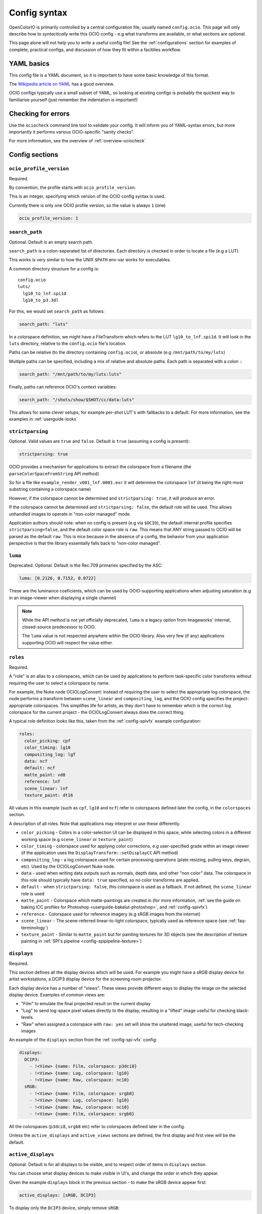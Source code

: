 .. _userguide-configsyntax:

Config syntax
=============

OpenColorIO is primarily controlled by a central configuration file,
usually named ``config.ocio``. This page will only describe how to
*syntactically* write this OCIO config - e.g what transforms are
available, or what sections are optional.

This page alone will not help you to write a useful config file! See
the :ref:`configurations` section for examples of complete, practical
configs, and discussion of how they fit within a facitilies workflow.

YAML basics
***********

This config file is a YAML document, so it is important to have some
basic knowledge of this format.

The `Wikipedia article on YAML <http://en.wikipedia.org/wiki/YAML>`__
has a good overview.

OCIO configs typically use a small subset of YAML, so looking at
existing configs is probably the quickest way to familiarise yourself
(just remember the indentation is important!)


Checking for errors
*******************

Use the ``ociocheck`` command line tool to validate your config. It
will inform you of YAML-syntax errors, but more importantly it
performs various OCIO-specific "sanity checks".

For more information, see the overview of :ref:`overview-ociocheck`

Config sections
***************

``ocio_profile_version``
++++++++++++++++++++++++

Required.

By convention, the profile starts with ``ocio_profile_version``.

This is an integer, specifying which version of the OCIO config syntax
is used.

Currently there is only one OCIO profile version, so the value is
always ``1`` (one)

.. code-block:: yaml

    ocio_profile_version: 1


``search_path``
+++++++++++++++

Optional. Default is an empty search path.

``search_path`` is a colon-seperated list of directories. Each
directory is checked in order to locate a file (e.g a LUT).

This works is very similar to how the UNIX ``$PATH`` env-var works for
executables.

A common directory structure for a config is::

    config.ocio
    luts/
      lg10_to_lnf.spi1d
      lg10_to_p3.3dl

For this, we would set ``search_path`` as follows:

.. code-block:: yaml

    search_path: "luts"

In a colorspace definition, we might have a FileTransform which refers
to the LUT ``lg10_to_lnf.spi1d``. It will look in the ``luts``
directory, relative to the ``config.ocio`` file's location.

Paths can be relative (to the directory containing ``config.ocio``),
or absolute (e.g ``/mnt/path/to/my/luts``)

Multiple paths can be specified, including a mix of relative and
absolute paths. Each path is separated with a colon ``:``

.. code-block:: yaml

    search_path: "/mnt/path/to/my/luts:luts"

Finally, paths can reference OCIO's context variables:

.. code-block:: yaml

    search_path: "/shots/show/$SHOT/cc/data:luts"

This allows for some clever setups, for example per-shot LUT's with
fallbacks to a default. For more information, see the examples in
:ref:`userguide-looks`


``strictparsing``
+++++++++++++++++

Optional. Valid values are ``true`` and ``false``. Default is ``true``
(assuming a config is present):

.. code-block:: yaml

    strictparsing: true


OCIO provides a mechanism for applications to extract the colorspace
from a filename (the ``parseColorSpaceFromString`` API method)

So for a file like ``example_render_v001_lnf.0001.exr`` it will
determine the colorspace ``lnf`` (it being the right-most substring
containing a colorspace name)

However, if the colorspace cannot be determined and ``strictparsing:
true``, it will produce an error.

If the colorspace cannot be determined and ``strictparsing: false``,
the default role will be used. This allows unhandled images to operate
in "non-color managed" mode.

Application authors should note: when no config is present (e.g via
``$OCIO``), the default internal profile specifies
``strictparsing=false``, and the default color space role is
``raw``. This means that ANY string passed to OCIO will be parsed as
the default ``raw``. This is nice because in the absence of a config,
the behavior from your application perspective is that the library
essentially falls back to "non-color managed".


``luma``
++++++++

Deprecated. Optional. Default is the Rec.709 primaries specified by the ASC:

.. code-block:: yaml

    luma: [0.2126, 0.7152, 0.0722]

These are the luminance coeficients, which can be used by
OCIO-supporting applications when adjusting saturation (e.g in an
image-viewer when displaying a single channel)

.. note::

    While the API method is not yet officially deprecated, ``luma`` is
    a legacy option from Imageworks' internal, closed-source
    predecessor to OCIO.

    The ``luma`` value is not respected anywhere within the OCIO
    library. Also very few (if any) applications supporting OCIO will
    respect the value either.


``roles``
+++++++++

Required.

A "role" is an alias to a colorspaces, which can be used by
applications to perform task-specific color transforms without
requiring the user to select a colorspace by name.

For example, the Nuke node OCIOLogConvert: instead of requiring the
user to select the appropriate log colorspace, the node performs a
transform between ``scene_linear`` and ``compositing_log``, and the
OCIO config specifies the project-appropriate colorspaces. This
simplifies life for artists, as they don't have to remember which is
the correct log colorspace for the current project - the
OCIOLogConvert always does the correct thing.


A typical role definition looks like this, taken from the
:ref:`config-spivfx` example configuration:

.. code-block:: yaml

    roles:
      color_picking: cpf
      color_timing: lg10
      compositing_log: lgf
      data: ncf
      default: ncf
      matte_paint: vd8
      reference: lnf
      scene_linear: lnf
      texture_paint: dt16


All values in this example (such as ``cpf``, ``lg10`` and ``ncf``)
refer to colorspaces defined later the config, in the ``colorspaces``
section.


A description of all roles. Note that applications may interpret or
use these differently.

* ``color_picking`` - Colors in a color-selection UI can be displayed
  in this space, while selecting colors in a different working space
  (e.g ``scene_linear`` or ``texture_paint``)

* ``color_timing`` - colorspace used for applying color corrections,
  e.g user-specified grade within an image viewer (if the application
  uses the ``DisplayTransform::setDisplayCC`` API method)

* ``compositing_log`` - a log colorspace used for certain processing
  operations (plate resizing, pulling keys, degrain, etc). Used by the
  OCIOLogConvert Nuke node.

* ``data`` - used when writing data outputs such as normals, depth
  data, and other "non color" data. The colorspace in this role should
  typically have ``data: true`` specified, so no color transforms are
  applied.

* ``default`` - when ``strictparsing: false``, this colorspace is used
  as a fallback. If not defined, the ``scene_linear`` role is used

* ``matte_paint`` - Colorspace which matte-paintings are created in
  (for more information, :ref:`see the guide on baking ICC profiles
  for Photoshop <userguide-bakelut-photoshop>`, and
  :ref:`config-spivfx`)

* ``reference`` - Colorspace used for reference imagery (e.g sRGB
  images from the internet)

* ``scene_linear`` - The scene-referred linear-to-light colorspace,
  typically used as reference space (see :ref:`faq-terminology`)

* ``texture_paint`` - Similar to ``matte_paint`` but for painting
  textures for 3D objects (see the description of texture painting in
  :ref:`SPI's pipeline <config-spipipeline-texture>`)


``displays``
++++++++++++

Required.

This section defines all the display devices which will be used. For
example you might have a sRGB display device for artist workstations,
a DCIP3 display device for the screening room projector.

Each display device has a number of "views". These views provide
different ways to display the image on the selected display
device. Examples of common views are:

* "Film" to emulate the final projected result on the current display
* "Log" to send log-space pixel values directly to the display,
  resulting in a "lifted" image useful for checking black-levels.
* "Raw" when assigned a colorspace with ``raw: yes`` set will show the
  unaltered image, useful for tech-checking images

An example of the ``displays`` section from the :ref:`config-spi-vfx` config:

.. code-block:: yaml

    displays:
      DCIP3:
        - !<View> {name: Film, colorspace: p3dci8}
        - !<View> {name: Log, colorspace: lg10}
        - !<View> {name: Raw, colorspace: nc10}
      sRGB:
        - !<View> {name: Film, colorspace: srgb8}
        - !<View> {name: Log, colorspace: lg10}
        - !<View> {name: Raw, colorspace: nc10}
        - !<View> {name: Film, colorspace: srgb8}


All the colorspaces (``p3dci8``, ``srgb8`` etc) refer to colorspaces
defined later in the config.

Unless the ``active_displays`` and ``active_views`` sections are
defined, the first display and first view will be the default.


``active_displays``
+++++++++++++++++++

Optional. Default is for all displays to be visible, and to respect
order of items in ``displays`` section.

You can choose what display devices to make visible in UI's, and
change the order in which they appear.

Given the example ``displays`` block in the previous section - to make
the sRGB device appear first:

.. code-block:: yaml

    active_displays: [sRGB, DCIP3]

To display only the ``DCIP3`` device, simply remove ``sRGB``:

.. code-block:: yaml

    active_displays: [DCIP3]


The value can be overridden by the `OCIO_ACTIVE_DISPLAYS`
env-var. This allows you to make the ``sRGB`` the only active display,
like so:

.. code-block:: yaml

    active_displays: [sRGB]

Then on a review machine with a DCI P3 projector, set the following
environment variable, making ``DCIP3`` the only visible display
device::

    export OCIO_ACTIVE_DISPLAYS="DCIP3"

Or specify multiple active displays, by separating each with a colon::

    export OCIO_ACTIVE_DISPLAYS="DCIP3:sRGB"


``active_views``
++++++++++++++++

Optional. Default is for all views to be visible, and to respect order
of the views under the display.

Works identically to ``active_displays``, but controls which *views* are
visible.

Overridden by the ``OCIO_ACTIVE_VIEWS`` env-var::

    export OCIO_ACTIVE_DISPLAYS="Film:Log:Raw"


``looks``
+++++++++

Optional.

This section defines a list of "looks". A look is a color transform
defined similarly to a colorspace, with a few important differences.

For example, a look could be defined for a "first pass DI beauty
grade", which is used to view shots with a rough approximation of the
final grade.

When the look is defined in the config, you must specify a name, the
color transform, and the colorspace in which the grade is performed
(the "process space"). You can optionally specify an inverse transform
for when the look transform is not trivially invertable (e.g it
applies a 3D LUT)

When an application applies a look, OCIO ensures the grade is applied
in the correct colorspace (by converting from the input colorspace to
the process space, applies the look's transform, and converts the
image to the output colorspace)

Here is a simple ``looks:`` section, which defines two looks:

.. code-block:: yaml

    looks:
      - !<Look>
        name: beauty
        process_space: lnf
        transform: !<CDLTransform> {slope: [1, 2, 1]}

      - !<Look>
        name: neutral
        process_space: lg10
        transform: !<FileTransform> {src: 'neutral-${SHOT}-${SEQ}.csp', interpolation: linear }
        inverse_transform: !<FileTransform> {src: 'neutral-${SHOT}-${SEQ}-reverse.csp', interpolation: linear }


Here, the "beauty" look applies a simple, static ASC CDL grade, making
the image very green (for some artistic reason!). The beauty look is
appied in the scene-linear ``lnf`` colorspace (this colorspace is
defined elsewhere in the config.

Next is a definition for a "neutral" look, which applies a
shot-specific CSP LUT, dynamically finding the correct LUT based on
the SEQ and SHOT :ref:`context variables <userguide-looks>`.

For example if ``SEQ=ab`` and ``SHOT=1234``, this look will search for
a LUT named ``neutral-ab-1234.csp`` in locations specified in
``search_path``.

The ``process_space`` here is ``lg10``. This means when the look is
applied, OCIO will perform the following steps:

* Transform the image from it's current colorspace to the ``lg10`` process space
* Apply apply the FileTransform (which applies the grade LUT)
* Transform the graded image from the process space to the output colorspace

The "beauty" look specifies the optional ``inverse_transform``,
because in this example the neutral CSP files contain a 3D LUT. For
many transforms, OCIO will automatically calculate the inverse
transform (as with the "beauty" look), however with a 3D LUT the
inverse transform needs to be defined.

If the look was applied in reverse, and ``inverse_transform`` as not
specified, then OCIO would give a helpful error message. This is
commonly done for non-invertable looks


As in colorspace definitions, the transform can be specified as a
series of transforms using the ``GroupTransform``, for example:

.. code-block:: yaml

    looks:
      - !<Look>
        name: beauty
        process_space: lnf
        transform: !<GroupTransform>
          children:
            - !<CDLTransform> {slope: [1, 2, 1]}
            - !<FileTransform> {src: beauty.spi1d, interpolation: nearest}


``colorspaces``
+++++++++++++++

Required.

This section is a list of all the colorspaces known to OCIO. A
colorspace can be referred to elsewhere within the config (including
other colorspace definitions), and are used within OCIO-supporting
applications.




``to_reference`` and ``from_reference``
---------------------------------------

Here is a example of a very simple ``colorspaces`` section, modified
from the :ref:`config-spi-vfx` example config:

.. code-block:: yaml

    colorspaces:
      - !<ColorSpace>
        name: lnf
        bitdepth: 32f
        description: |
          lnf : linear show space

      - !<ColorSpace>
        name: lg16
        bitdepth: 16ui
        description: |
          lg16 : conversion from film log
        to_reference: !<FileTransform> {src: lg16_to_lnf.spi1d, interpolation: nearest}


First the ``lnf`` colorspace (short for linear float) is used as our
reference colorspace. The name can be anything, but the idea of a
reference colorspace is an important convention within OCIO: **all
other colorspaces are defined as transforms either to or from this
colorspace.**

The ``lg16`` colorspace is a 16-bit log colorspace (see
:ref:`config-spivfx` for an explaination of this colorspace). It has a
name, a bitdepth and a description.

The ``lg16`` colorspace is defined as a transform from ``lg16`` to the
reference colorspace (``lnf``). That transform is to apply the LUT
``lg16_to_lnf.spi1d``. This LUT has an input of ``lg16`` integers and
outputs linear 32-bit float values

Since the 1D LUT is automatically invertable by OCIO, we can use this
colorspace both to convert ``lg16`` images to ``lnf``, and ``lnf``
images to ``lg16``

Importantly, because of the reference colorspace concept, we can
convert images from ``lg16`` to the reference colorspace, and then on
to any other colorspace.


Here is another example colorspace, which is defined using
``from_reference``.

.. code-block:: yaml

      - !<ColorSpace>
        name: srgb8
        bitdepth: 8ui
        description: |
          srgb8 :rgb display space for the srgb standard.
        from_reference: !<FileTransform> {src: srgb8.spi3d, interpolation: linear}

We use ``from_reference`` here because we have a LUT which transforms
from the reference colorspace (``lnf`` in this example) to sRGB.

In this case ``srgb8.spi3d`` is a complex 3D LUT which cannot be
inverted, so it is considered a "display only" colorspace. If we did have a second 3D LUT to apply the inverse transform, we can specify both ``to_reference`` and ``from_reference``


.. code-block:: yaml

      - !<ColorSpace>
        name: srgb8
        bitdepth: 8ui
        description: |
          srgb8 :rgb display space for the srgb standard.
        from_reference: !<FileTransform> {src: lnf_to_srgb8.spi3d, interpolation: linear}
        to_reference: !<FileTransform> {src: srgb8_to_lnf.spi3d, interpolation: linear}

Using multiple transforms
-------------------------

The previous example colorspaces all used a single transform each,
however it is often useful to use multiple transforms to define a
colorspace.

.. code-block:: yaml

      - !<ColorSpace>
        name: srgb8
        bitdepth: 8ui
        description: |
          srgb8 :rgb display space for the srgb standard.
        from_reference: !<GroupTransform>
          children:
            - !<ColorSpaceTransform> {src: lnf, dst: lg16}
            - !<FileTransform> {src: lg16_to_srgb8.spi3d, interpolation: linear}

Here to get from the reference colorspace, we first use the
``ColorSpaceTransform`` to convert from ``lnf`` to ``lg16``, then
apply our 3D LUT on the log-encoded images.

This primarily demonstrates the meta-transform ``GroupTransform``: a
transform which simply composes two or more transforms together into
one. Anything that acceptsa transform like ``FileTransform`` or
``CDLTransform`` will also accept a ``GroupTransform``

It is also worth noting the ``ColorSpaceTransform``, which transforms
between ``lnf`` and ``lg16`` colorspaces (which are defined within the
current config).


Example transform steps
-----------------------

This section explains how OCIO internally applies all the
transforms. It can be skipped over if you understand how the reference
colorspace works.

.. code-block:: yaml

    colorspaces:
      - !<ColorSpace>
        name: lnf
        bitdepth: 32f
        description: |
          lnf : linear show space

      - !<ColorSpace>
        name: lg16
        bitdepth: 16ui
        description: |
          lg16 : conversion from film log
        to_reference: !<FileTransform> {src: lg16.spi1d, interpolation: nearest}

      - !<ColorSpace>
        name: srgb8
        bitdepth: 8ui
        description: |
          srgb8 :rgb display space for the srgb standard.
        from_reference: !<GroupTransform>
          children:
            - !<ColorSpaceTransform> {src: lnf, dst: lg16}
            - !<FileTransform> {src: lg16_to_srgb8.spi3d, interpolation: linear}


To explain how this all ties together to display an image, say we have
an image in the ``lnf`` colorspace (e.g a linear EXR) and wish to
convert it to ``srgb8`` - the transform steps are:

* ``ColorSpaceTransform`` is applied, converting from lnf to lg16
* The ``FileTransform`` is applied, converting from lg16 to srgb8.

A more complex example: we have an image in the ``lg16`` colorspace,
and convert to ``srgb8`` (using the lg16 definition from earlier, or
the :ref:`config-spivfx` config):

First OCIO converts from lg16 to the reference space, using the transform defined in lg16's to_reference:

* ``FileTransform`` applies the lg16.spi1d

With the image now in the reference space, srgb8's transform is applied:

* ColorSpaceTransform to transform from lnf to lg16
* FileTransform applies the ``lg16_to_srgb8.spi3d`` LUT.

.. note::

    OCIO has an transform optimiser which removes redunant steps, and
    combines similar transforms into one operation.

    In the previous example, the complete transform chain would be
    "lg16 -> lnf, lnf -> lg16, lg16 -> srgb8". However the optimiser
    will reduce this to "lg16 -> srgb".


``bitdepth``
------------

Optional. Default: ``32f``


Specify an appropriate bitdepth for the colorspace, and applications
can use this to automatically output images in the correct bit-depth.

Valid options are:

  * ``8ui``
  * ``10ui``
  * ``12ui``
  * ``14ui``
  * ``16ui``
  * ``32ui``
  * ``16f``
  * ``32f``

The number is in bits. ``ui`` stands for unsigned integer. ``f``
stands for floating point.

Example:

.. code-block:: yaml

    - !<ColorSpace>
      name: srgb8
      bitdepth: 8ui

      from_reference: [...]


``isdata:``
-----------

Optional. Default: false. Boolean.

The ``isdata`` key on a colorspace informs OCIO that this colorspace
is used for non-color data channels, such as the "normals" output of a
a multipass 3D render.

Here is example "non-color" colorspace from the :ref:`config-spivfx`
config:

.. code-block:: yaml

    - !<ColorSpace>
      name: ncf
      family: nc
      equalitygroup:
      bitdepth: 32f
      description: |
        ncf :nc,Non-color used to store non-color data such as depth or surface normals
      isdata: true
      allocation: uniform


``equalitygroup:``
------------------

Optional.

If two colorspaces are in the "equality group", transforms between
them are considered non-operations.

You might have multiple colorspaces which are identical, but operate
at different bit-depths.

For example, see the ``lg10`` and ``lg16`` colorspaces in the
:ref:`config-spivfx` config. If loading a ``lg10`` image and
converting to ``lg16``, no transform is required. This is of course
faster, but may cause an unexpected increase in precision (e.g it skip
potential clamping caused by a LUT)

.. code-block:: yaml

    - !<ColorSpace>
      name: lg16
      equalitygroup: lg
      bitdepth: 16ui
      to_reference: !<FileTransform> {src: lg16.spi1d, interpolation: nearest}

    - !<ColorSpace>
      name: lg10
      equalitygroup: lg
      bitdepth: 10ui
      to_reference: !<FileTransform> {src: lg10.spi1d, interpolation: nearest}

**Do not** put different colorspaces in the same equality group. For
  logical grouping of "similar" colorspaces, use the ``family``
  option.


``family:``
-----------

Optional.

Allows for logical grouping of colorspaces within a UI.

For example, a series of "log" colorspaces could be put in one
"family". Within a UI like the Nuke ``OCIOColorSpace`` node, these
will be grouped together.


.. code-block:: yaml

  - !<ColorSpace>
    name: kodaklog
    family: log
    equalitygroup: kodaklog
    [...]

  - !<ColorSpace>
    name: si2klog
    family: log
    equalitygroup: si2klog
    [...]

  - !<ColorSpace>
    name: rec709
    family: display
    equalitygroup: rec709
    [...]


Unlike ``equalitygroup``, the ``family`` has no impact on image
processing.


``allocation`` and ``allocationvars``
-------------------------------------

Optional.

These two options are used when OCIO transforms are applied on the
GPU.

It is also used to automatically generate a "shaper LUT" when
:ref:`baking LUT's <userguide-bakelut>` unless one is explicitly
specified (not all output formats utilise this)

For a detailed description, see :ref:`allocationvars`

Example of a "0-1" colorspace

.. code-block:: yaml

    allocation: uniform
    allocationvars: [0.0, 1.0]

.. code-block:: yaml

    allocation: lg2
    allocationvars: [-15, 6]


``description``
---------------

Optional.

A human-readable description of the colorspace.

The YAML syntax allows for either single-line descriptions:

.. code-block:: yaml

    - !<ColorSpace>
      name: kodaklog
      [...]
      description: A concise description of the kodaklog colorspace.

Or multiple-lines:

.. code-block:: yaml

    - !<ColorSpace>
      name: kodaklog
      [...]
      description:
        This is a multi-line description of the kodaklog colorspace,
        to demonstrate the YAML syntax for doing so.

        Here is the second line. The first one will be unwrapped into
        a single line, as will this one.


It's common to use literal ``|`` block syntax to preserve all newlines:

.. code-block:: yaml

    - !<ColorSpace>
      name: kodaklog
      [...]
      description: |
        This is one line.
        This is the second.


Available transforms
********************

``AllocationTransform``
+++++++++++++++++++++++

Transforms from reference space to the range specified by the
``vars:``

Keys:

* ``allocation``
* ``vars``
* ``direction``


``CDLTransform``
++++++++++++++++

Applies an ASC CDL compliant grade

Keys:

* ``slope``
* ``offset``
* ``power``
* ``sat``
* ``direction``


``ColorSpaceTransform``
+++++++++++++++++++++++

Transforms from ``src`` colorspace to ``dst`` colorspace.

Keys:

* ``src``
* ``dst``
* ``direction``


``ExponentTransform``
+++++++++++++++++++++

Raises pixel values to a given power (often referred to as "gamma")

.. code-block:: yaml

    !<ExponentTransform> {value: [1.8, 1.8, 1.8, 1]}

Keys:

* ``value``
* ``direction``


``FileTransform``
+++++++++++++++++

Applies a lookup table (LUT)

Keys:

* ``src``
* ``cccid``
* ``interpolation``
* ``direction``


``GroupTransform``
++++++++++++++++++

Combines multiple transforms into one.

.. code-block:: yaml

    colorspaces:
    
      - !<ColorSpace>
        name: adx10

        [...]

        to_reference: !<GroupTransform>
          children:
            - !<FileTransform> {src: adx_adx10_to_cdd.spimtx}
            - !<FileTransform> {src: adx_cdd_to_cid.spimtx}

A group transform is accepted anywhere a "regular" transform is.


``LogTransform``
++++++++++++++++

Applies a mathematical logarithm with a given base to the pixel values.

Keys:

* ``base``


``LookTransform``
+++++++++++++++++

Applies a named look


``MatrixTransform``
+++++++++++++++++++

Applies a matrix transform to the pixel values

Keys:

* ``matrix``
* ``offset``
* ``direction``


``TruelightTransform``
++++++++++++++++++++++

Applies a transform from a Truelight profile.

Keys:

* ``config_root``
* ``profile``
* ``camera``
* ``input_display``
* ``recorder``
* ``print``
* ``lamp``
* ``output_camera``
* ``display``
* ``cube_input``
* ``direction``

.. note::

    This transform requires OCIO to be compiled with the Truelight
    SDK present.
